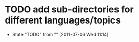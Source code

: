 * TODO add sub-directories for different languages/topics
  - State "TODO"       from ""           [2011-07-06 Wed 11:14] \\
    
    :PROPERTIES:
    :CUSTOM_ID: 2ae47a95-f6b6-4e9b-b1b7-d5b3e818e1ac
    :END:
